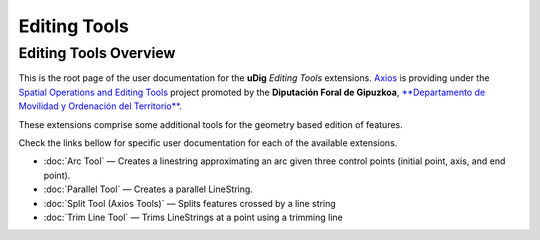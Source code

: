 Editing Tools
#############

Editing Tools Overview
======================

This is the root page of the user documentation for the **uDig** *Editing Tools* extensions.
`Axios <http://www.axios.es>`_ is providing under the `Spatial Operations and Editing
Tools <http://udig.refractions.net/confluence/display/COM/Spatial+Operations+and+Editing+Tools>`_
project promoted by the **Diputación Foral de Gipuzkoa**, `**Departamento de Movilidad y Ordenación
del Territorio** <http://b5m.gipuzkoa.net/web5000/>`_.

These extensions comprise some additional tools for the geometry based edition of features.

Check the links bellow for specific user documentation for each of the available extensions.

-  :doc:`Arc Tool` — |image0| Creates a linestring approximating an arc given three
   control points (initial point, axis, and end point).
-  :doc:`Parallel Tool` — |image1| Creates a parallel LineString.
-  :doc:`Split Tool (Axios Tools)` — |image2| Splits features
   crossed by a line string
-  :doc:`Trim Line Tool` — |image3| Trims LineStrings at a point using a
   trimming line

.. |image0| image:: /images/editing_tools/arc_tool.gif
.. |image1| image:: /images/editing_tools/parallel_mode.gif
.. |image2| image:: /images/editing_tools/split_feature_mode.gif
.. |image3| image:: /images/editing_tools/trim_feature_mode.gif
